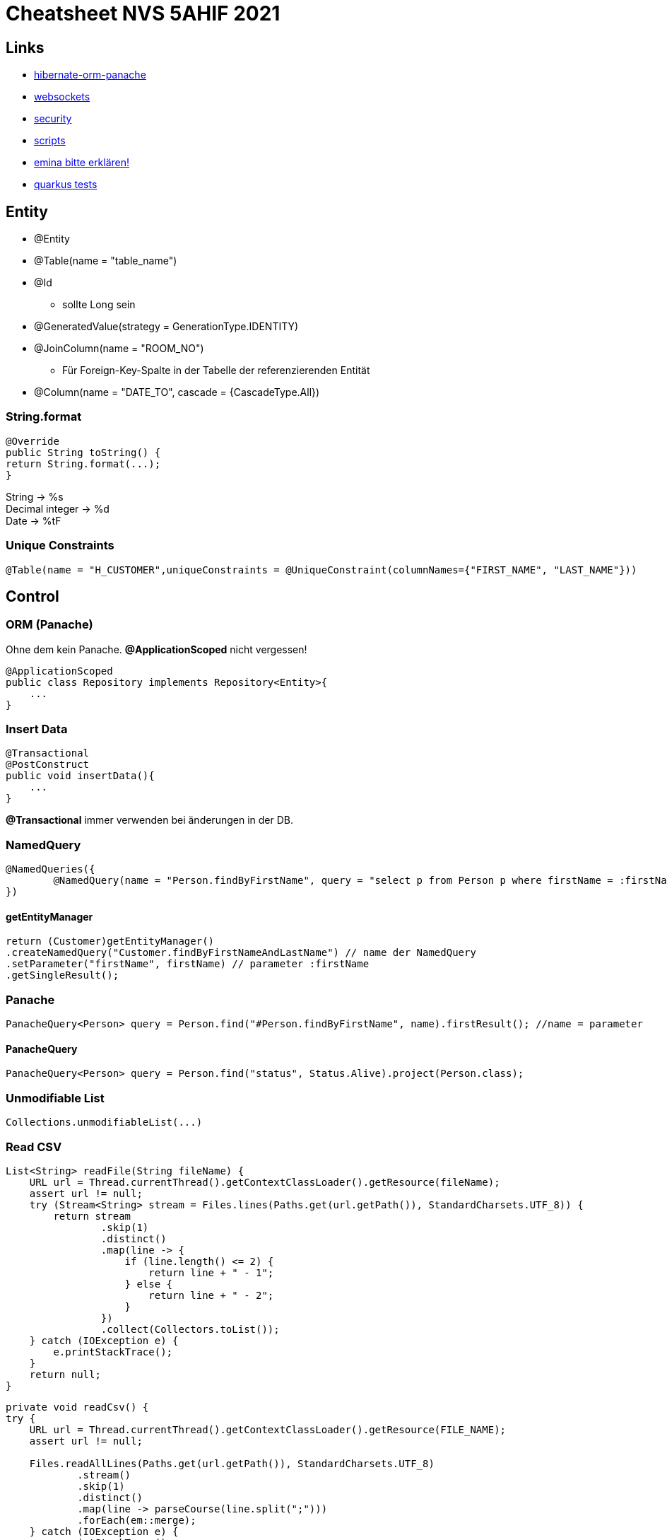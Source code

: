 = Cheatsheet NVS 5AHIF 2021

== Links


* link:https://quarkus.io/guides/hibernate-orm-panache[hibernate-orm-panache]
* link:https://quarkus.io/guides/websockets[websockets]
* link:https://quarkus.io/guides/security[security]
* link:https://edufs.edu.htl-leonding.ac.at/~t.stuetz/download/nvs/scripts/[scripts]
* link:https://stackoverflow.com/questions/65387621/how-to-post-form-based-authentication[emina bitte erklären!]
* link:https://quarkus.io/guides/getting-started-testing[quarkus tests]

== Entity

* @Entity
* @Table(name = "table_name")
* @Id
** sollte Long sein
* @GeneratedValue(strategy = GenerationType.IDENTITY)
* @JoinColumn(name = "ROOM_NO")
** Für Foreign-Key-Spalte in der Tabelle der referenzierenden Entität
* @Column(name = "DATE_TO", cascade = {CascadeType.All})


=== String.format

[source,java]
----
@Override
public String toString() {
return String.format(...);
}
----

String -> %s +
Decimal integer -> %d +
Date -> %tF

=== Unique Constraints

[source,java]
----
@Table(name = "H_CUSTOMER",uniqueConstraints = @UniqueConstraint(columnNames={"FIRST_NAME", "LAST_NAME"}))
----

== Control

=== ORM (Panache)

Ohne dem kein Panache.
*@ApplicationScoped* nicht vergessen!

[source,java]
----
@ApplicationScoped
public class Repository implements Repository<Entity>{
    ...
}
----


=== Insert Data

[source,java]
----
@Transactional
@PostConstruct
public void insertData(){
    ...
}
----

*@Transactional* immer verwenden bei änderungen in der DB.

=== NamedQuery

[source,java]
----
@NamedQueries({
        @NamedQuery(name = "Person.findByFirstName", query = "select p from Person p where firstName = :firstName ")
})
----

==== getEntityManager

[source,java]
----
return (Customer)getEntityManager()
.createNamedQuery("Customer.findByFirstNameAndLastName") // name der NamedQuery
.setParameter("firstName", firstName) // parameter :firstName
.getSingleResult();

----

=== Panache
[source,java]
----
PanacheQuery<Person> query = Person.find("#Person.findByFirstName", name).firstResult(); //name = parameter
----

==== PanacheQuery

[source, java]
----
PanacheQuery<Person> query = Person.find("status", Status.Alive).project(Person.class);
----





=== Unmodifiable List

[source,java]
----
Collections.unmodifiableList(...)
----

=== Read CSV

[source,java]
----
List<String> readFile(String fileName) {
    URL url = Thread.currentThread().getContextClassLoader().getResource(fileName);
    assert url != null;
    try (Stream<String> stream = Files.lines(Paths.get(url.getPath()), StandardCharsets.UTF_8)) {
        return stream
                .skip(1)
                .distinct()
                .map(line -> {
                    if (line.length() <= 2) {
                        return line + " - 1";
                    } else {
                        return line + " - 2";
                    }
                })
                .collect(Collectors.toList());
    } catch (IOException e) {
        e.printStackTrace();
    }
    return null;
}
----

[source,java]
----
private void readCsv() {
try {
    URL url = Thread.currentThread().getContextClassLoader().getResource(FILE_NAME);
    assert url != null;

    Files.readAllLines(Paths.get(url.getPath()), StandardCharsets.UTF_8)
            .stream()
            .skip(1)
            .distinct()
            .map(line -> parseCourse(line.split(";")))
            .forEach(em::merge);
    } catch (IOException e) {
        e.printStackTrace();
    }
}
----
== Boundary/Service

* @RequestScoped
* @Path("/endpoint")

=== Inject Repository

[source,java]
----
@Inject
Repository repository;
----

=== UriInfo

@Context UriInfo info

[source,java]
----
UriBuilder uriBuilder = info
.getAbsolutePathBuilder()
.path(Long.toString(person.getId()));
return Response.created(uriBuilder.build()).build();
----

[source,java]
----
 return Response.status(400).header("reason", "out of range ").build();

----

=== Params

* @PathParam("name")

``localhost:8080/api/dave``

* @QueryParam("name")


``localhost:8080/api?name=dave``

erweiterung mit *&*

``localhost:8080/api?name=dave&age=18``


== JAX-RS @FormParam example (HTML-Formular)

=== HTML Form

.simple HTML form with “post” method
[source,html]
----
<html>
<body>
<h1>JAX-RS @FormQuery Testing</h1>

    <form action="rest/user/add" method="post">
        <p>
            Name : <input type="text" name="name" />
        </p>
        <p>
            Age : <input type="text" name="age" />
        </p>
        <input type="submit" value="Add User" />
    </form>

</body>
</html>
----

=== @FormParam Example

.Example to use @FormParam to get above HTML form parameter values.
[source,java]
----
import javax.ws.rs.FormParam;
import javax.ws.rs.POST;
import javax.ws.rs.Path;
import javax.ws.rs.core.Response;

@Path("/user")
public class UserService {

    @POST
    @Path("/add")
    public Response addUser(
        @FormParam("name") String name,
        @FormParam("age") int age) {

        return Response.status(200)
            .entity("addUser is called, name : " + name + ", age : " + age)
            .build();

    }

}
----


== Marshalling und Unmarshalling JSON

[source,java]
----
@JsonSerialize(using = LocalDateSerializer.class)
@JsonDeserialize(using = LocalDateDeserializer.class)
@Column(name = "DATE_SIGNED")
private LocalDate contractSigned;

    @JsonSerialize(using = LocalDateSerializer.class)
    @JsonDeserialize(using = LocalDateDeserializer.class)
    @Column(name = "DATE_END")
    private LocalDate contractEnd;
----

[source,java]
----
public class LocalDateDeserializer extends JsonDeserializer<LocalDate> {
DateTimeFormatter df = DateTimeFormatter.ofPattern("yyyy-MM-dd");

    @Override
    public LocalDate deserialize(JsonParser arg0, DeserializationContext arg1) throws IOException {
        return LocalDate.parse(arg0.getText(), df);
    }
}
----

[source,java]
----
public class LocalDateSerializer extends JsonSerializer<LocalDate> {
    @Override
    public void serialize(LocalDate arg0, JsonGenerator arg1, SerializerProvider arg2) throws IOException {
        arg1.writeString(arg0.toString());
    }
}
----

=== JSON P

[source,java]
----
JsonObjectBuilder classroomBuilder = Json.createObjectBuilder();

classroomBuilder.add("klasse", "4ahif");
classroomBuilder.add("raum", "107");

JsonObject classroom = classroomBuilder.build();

----



=== Simple post

[source,java]
----
@POST
@Consumes(MediaType.APPLICATION_JSON)
@Produces(MediaType.APPLICATION_JSON)
public Response addSurvey(Survey survey) {
    Survey survey1 = surveyRepository.save(survey);

    if (survey1 != null)
    {
        return Response.ok(survey1).build();
    }

    return  Response.status(Response.Status.BAD_REQUEST).build();
}
----

=== SequenceGenerator

[source, java]
----
@Id
@SequenceGenerator(
        name = "personSequence",
        sequenceName = "person_id_seq",
        allocationSize = 1, //increment
        initialValue = 4) //start
@GeneratedValue(strategy = GenerationType.SEQUENCE, generator = "personSequence")
public Integer id;
----

[source,java]
----


@ApplicationScoped
public class PersonRepository implements PanacheRepositoryBase<Person,Integer> {
    //...
}
----

=== Application Properties for Hibernate

[source, properties]
----
# configure your datasource
quarkus.datasource.db-kind = postgresql
quarkus.datasource.username = app
quarkus.datasource.password = app
quarkus.datasource.jdbc.url = jdbc:postgresql://localhost:5432/db

quarkus.hibernate-orm.database.generation = drop-and-create

----
